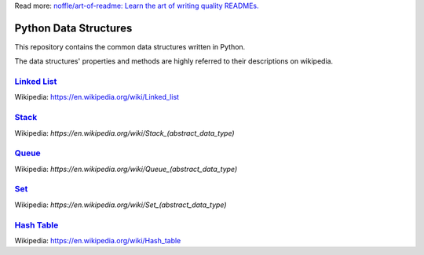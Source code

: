 Read more: `noffle/art-of-readme: Learn the art of writing quality READMEs.`_

.. _`noffle/art-of-readme: Learn the art of writing quality READMEs.`: https://github.com/noffle/art-of-readme

======================
Python Data Structures
======================

This repository contains the common data structures written in Python.

The data structures' properties and methods are highly referred to their descriptions on wikipedia.

`Linked List`_
==============

Wikipedia: https://en.wikipedia.org/wiki/Linked_list

.. _`Linked List`: https://en.wikipedia.org/wiki/Linked_list

Stack_
======

Wikipedia: `https://en.wikipedia.org/wiki/Stack_(abstract_data_type)`

.. _Stack: https://en.wikipedia.org/wiki/Stack_(abstract_data_type)

Queue_
======

Wikipedia: `https://en.wikipedia.org/wiki/Queue_(abstract_data_type)`

.. _Queue: https://en.wikipedia.org/wiki/Queue_(abstract_data_type)

Set_
====

Wikipedia: `https://en.wikipedia.org/wiki/Set_(abstract_data_type)`

.. _Set: https://en.wikipedia.org/wiki/Set_(abstract_data_type)

`Hash Table`_
===========

Wikipedia: https://en.wikipedia.org/wiki/Hash_table

.. _`Hash Table`: https://en.wikipedia.org/wiki/Hash_table
